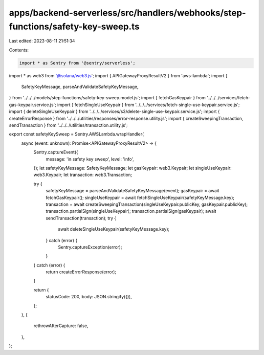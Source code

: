 apps/backend-serverless/src/handlers/webhooks/step-functions/safety-key-sweep.ts
================================================================================

Last edited: 2023-08-11 21:51:34

Contents:

.. code-block:: ts

    import * as Sentry from '@sentry/serverless';
import * as web3 from '@solana/web3.js';
import { APIGatewayProxyResultV2 } from 'aws-lambda';
import {
    SafetyKeyMessage,
    parseAndValidateSafetyKeyMessage,
} from '../../../models/step-functions/safety-key-sweep.model.js';
import { fetchGasKeypair } from '../../../services/fetch-gas-keypair.service.js';
import { fetchSingleUseKeypair } from '../../../services/fetch-single-use-keypair.service.js';
import { deleteSingleUseKeypair } from '../../../services/s3/delete-single-use-keypair.service.js';
import { createErrorResponse } from '../../../utilities/responses/error-response.utility.js';
import { createSweepingTransaction, sendTransaction } from '../../../utilities/transaction.utility.js';

export const safetyKeySweep = Sentry.AWSLambda.wrapHandler(
    async (event: unknown): Promise<APIGatewayProxyResultV2> => {
        Sentry.captureEvent({
            message: 'in safety key sweep',
            level: 'info',
        });
        let safetyKeyMessage: SafetyKeyMessage;
        let gasKeypair: web3.Keypair;
        let singleUseKeypair: web3.Keypair;
        let transaction: web3.Transaction;

        try {
            safetyKeyMessage = parseAndValidateSafetyKeyMessage(event);
            gasKeypair = await fetchGasKeypair();
            singleUseKeypair = await fetchSingleUseKeypair(safetyKeyMessage.key);
            transaction = await createSweepingTransaction(singleUseKeypair.publicKey, gasKeypair.publicKey);
            transaction.partialSign(singleUseKeypair);
            transaction.partialSign(gasKeypair);
            await sendTransaction(transaction);
            try {
                await deleteSingleUseKeypair(safetyKeyMessage.key);
            } catch (error) {
                Sentry.captureException(error);
            }
        } catch (error) {
            return createErrorResponse(error);
        }

        return {
            statusCode: 200,
            body: JSON.stringify({}),
        };
    },
    {
        rethrowAfterCapture: false,
    },
);


